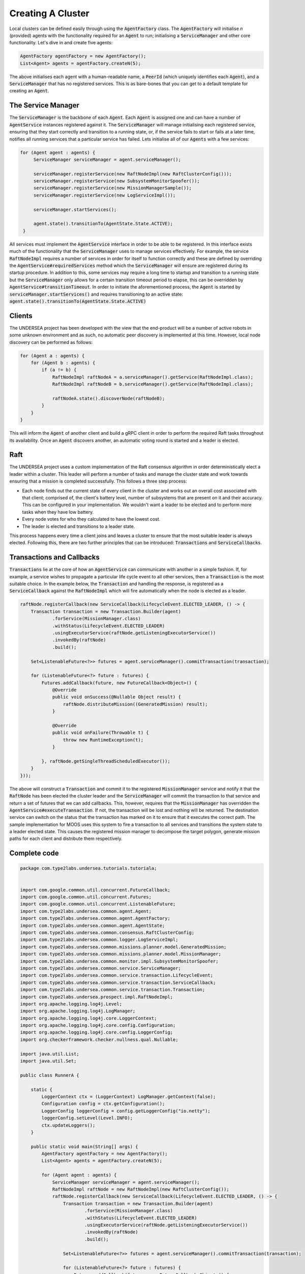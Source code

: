 .. _tutorial1:


Creating A Cluster
==================

Local clusters can be defined easily through using the :code:`AgentFactory` class. The :code:`AgentFactory` will initialise `n` (provided) agents with the functionality required for an :code:`Agent` to run; initialising a :code:`ServiceManager` and other core functionality. Let's dive in and create five agents:


.. code-block:: java

    AgentFactory agentFactory = new AgentFactory();
    List<Agent> agents = agentFactory.createN(5);

The above initialises each agent with a human-readable name, a :code:`PeerId` (which uniquely identifies each :code:`Agent`), and a :code:`ServiceManager` that has no registered services. This is as bare-bones that you can get to a default template for creating an :code:`Agent`. 

The Service Manager
+++++++++++++++++++

The :code:`ServiceManager` is the backbone of each :code:`Agent`. Each :code:`Agent` is assigned one and can have a number of :code:`AgentService` instances registered against it. The :code:`ServiceManager` will manage initialising each registered service, ensuring that they start correctly and transition to a running state, or, if the service fails to start or fails at a later time, notifies all running services that a particular service has failed. Lets initialise all of our :code:`Agents` with a few services:

.. code-block:: java

       for (Agent agent : agents) {
            ServiceManager serviceManager = agent.serviceManager();

            serviceManager.registerService(new RaftNodeImpl(new RaftClusterConfig()));
            serviceManager.registerService(new SubsystemMonitorSpoofer());
            serviceManager.registerService(new MissionManagerSample());
            serviceManager.registerService(new LogServiceImpl());

            serviceManager.startServices();

            agent.state().transitionTo(AgentState.State.ACTIVE);
        }

All services must implement the :code:`AgentService` interface in order to be able to be registered. In this interface exists much of the functionality that the :code:`ServiceManager` uses to manage services effectively. For example, the service :code:`RaftNodeImpl` requires a number of services in order for itself to function correctly and these are defined by overriding the :code:`AgentService#requiredServices` method which the :code:`ServiceManager` will ensure are registered during its startup procedure. In addition to this, some services may require a long time to startup and transition to a running state but the :code:`ServiceManager` only allows for a certain transition timeout period to elapse, this can be overridden by :code:`AgentService#transitionTimeout`. In order to initiate the aforementioned process, the :code:`Agent` is started by :code:`serviceManager.startServices()` and requires transitioning to an active state: :code:`agent.state().transitionTo(AgentState.State.ACTIVE)`

Clients
+++++++
The UNDERSEA project has been developed with the view that the end-product will be a number of active robots in some unknown environment and as such, no automatic peer discovery is implemented at this time. However, local node discovery can be performed as follows:

.. code-block:: java

        for (Agent a : agents) {
            for (Agent b : agents) {
                if (a != b) {
                    RaftNodeImpl raftNodeA = a.serviceManager().getService(RaftNodeImpl.class);
                    RaftNodeImpl raftNodeB = b.serviceManager().getService(RaftNodeImpl.class);

                    raftNodeA.state().discoverNode(raftNodeB);
                }
            }
        }

This will inform the :code:`Agent` of another client and build a gRPC client in order to perform the required Raft tasks throughout its availability. Once an :code:`Agent` discovers another, an automatic voting round is started and a leader is elected. 

Raft
++++

The UNDERSEA project uses a custom implementation of the Raft consensus algorithm in order deterministically elect a leader within a cluster. This leader will perform a number of tasks and manage the cluster state and work towards ensuring that a mission is completed successfully. This follows a three step process:

- Each node finds out the current state of every client in the cluster and works out an overall cost associated with that client; comprised of, the client's battery level, number of subsystems that are present on it and their accuracy. This can be configured in your implementation. We wouldn't want a leader to be elected and to perform more tasks when they have low battery.
- Every node votes for who they calculated to have the lowest cost. 
- The leader is elected and transitions to a leader state.

This process happens every time a client joins and leaves a cluster to ensure that the most suitable leader is always elected. Following this, there are two further principles that can be introduced: :code:`Transactions` and :code:`ServiceCallbacks`.

Transactions and Callbacks
++++++++++++++++++++++++++

:code:`Transactions` lie at the core of how an :code:`AgentService` can communicate with another in a simple fashion. If, for example, a service wishes to propagate a particular life cycle event to all other services, then a :code:`Transaction` is the most suitable choice. In the example below, the :code:`Transaction` and handling the response, is registered as a :code:`ServiceCallback` against the :code:`RaftNodeImpl` which will fire automatically when the node is elected as a leader.

.. code-block:: java

    raftNode.registerCallback(new ServiceCallback(LifecycleEvent.ELECTED_LEADER, () -> {
        Transaction transaction = new Transaction.Builder(agent)
                .forService(MissionManager.class)
                .withStatus(LifecycleEvent.ELECTED_LEADER)
                .usingExecutorService(raftNode.getListeningExecutorService())
                .invokedBy(raftNode)
                .build();

        Set<ListenableFuture<?>> futures = agent.serviceManager().commitTransaction(transaction);

        for (ListenableFuture<?> future : futures) {
            Futures.addCallback(future, new FutureCallback<Object>() {
                @Override
                public void onSuccess(@Nullable Object result) {
                    raftNode.distributeMission((GeneratedMission) result);
                }

                @Override
                public void onFailure(Throwable t) {
                    throw new RuntimeException(t);
                }

            }, raftNode.getSingleThreadScheduledExecutor());
        }
    }));

The above will construct a :code:`Transaction` and commit it to the registered :code:`MissionManager` service and notify it that the :code:`RaftNode` has been elected the cluster leader and the :code:`ServiceManager` will commit the transaction to that service and return a set of futures that we can add callbacks. This, however, requires that the :code:`MissionManager` has overridden the :code:`AgentService#executeTransaction`. If not, the transaction will be lost and nothing will be returned. The destination service can switch on the status that the transaction has marked on it to ensure that it executes the correct path. The sample implementation for MOOS uses this system to fire a transaction to all services and transitions the system state to a leader elected state. This causes the registered mission manager to decompose the target polygon, generate mission paths for each client and distribute them respectively.

Complete code
+++++++++++++

.. code-block:: java

    package com.type2labs.undersea.tutorials.tutoriala;


    import com.google.common.util.concurrent.FutureCallback;
    import com.google.common.util.concurrent.Futures;
    import com.google.common.util.concurrent.ListenableFuture;
    import com.type2labs.undersea.common.agent.Agent;
    import com.type2labs.undersea.common.agent.AgentFactory;
    import com.type2labs.undersea.common.agent.AgentState;
    import com.type2labs.undersea.common.consensus.RaftClusterConfig;
    import com.type2labs.undersea.common.logger.LogServiceImpl;
    import com.type2labs.undersea.common.missions.planner.model.GeneratedMission;
    import com.type2labs.undersea.common.missions.planner.model.MissionManager;
    import com.type2labs.undersea.common.monitor.impl.SubsystemMonitorSpoofer;
    import com.type2labs.undersea.common.service.ServiceManager;
    import com.type2labs.undersea.common.service.transaction.LifecycleEvent;
    import com.type2labs.undersea.common.service.transaction.ServiceCallback;
    import com.type2labs.undersea.common.service.transaction.Transaction;
    import com.type2labs.undersea.prospect.impl.RaftNodeImpl;
    import org.apache.logging.log4j.Level;
    import org.apache.logging.log4j.LogManager;
    import org.apache.logging.log4j.core.LoggerContext;
    import org.apache.logging.log4j.core.config.Configuration;
    import org.apache.logging.log4j.core.config.LoggerConfig;
    import org.checkerframework.checker.nullness.qual.Nullable;

    import java.util.List;
    import java.util.Set;

    public class RunnerA {

        static {
            LoggerContext ctx = (LoggerContext) LogManager.getContext(false);
            Configuration config = ctx.getConfiguration();
            LoggerConfig loggerConfig = config.getLoggerConfig("io.netty");
            loggerConfig.setLevel(Level.INFO);
            ctx.updateLoggers();
        }

        public static void main(String[] args) {
            AgentFactory agentFactory = new AgentFactory();
            List<Agent> agents = agentFactory.createN(5);

            for (Agent agent : agents) {
                ServiceManager serviceManager = agent.serviceManager();
                RaftNodeImpl raftNode = new RaftNodeImpl(new RaftClusterConfig());
                raftNode.registerCallback(new ServiceCallback(LifecycleEvent.ELECTED_LEADER, () -> {
                    Transaction transaction = new Transaction.Builder(agent)
                            .forService(MissionManager.class)
                            .withStatus(LifecycleEvent.ELECTED_LEADER)
                            .usingExecutorService(raftNode.getListeningExecutorService())
                            .invokedBy(raftNode)
                            .build();

                    Set<ListenableFuture<?>> futures = agent.serviceManager().commitTransaction(transaction);

                    for (ListenableFuture<?> future : futures) {
                        Futures.addCallback(future, new FutureCallback<Object>() {
                            @Override
                            public void onSuccess(@Nullable Object result) {
                                raftNode.distributeMission((GeneratedMission) result);
                            }

                            @Override
                            public void onFailure(Throwable t) {
                                throw new RuntimeException(t);
                            }

                        }, raftNode.getSingleThreadScheduledExecutor());
                    }
                }));

                serviceManager.registerService(raftNode);
                serviceManager.registerService(new SubsystemMonitorSpoofer());
                serviceManager.registerService(new MissionManagerSample());
                serviceManager.registerService(new LogServiceImpl());

                serviceManager.startServices();

                agent.state().transitionTo(AgentState.State.ACTIVE);
            }

            for (Agent a : agents) {
                for (Agent b : agents) {
                    if (a != b) {
                        RaftNodeImpl raftNodeA = a.serviceManager().getService(RaftNodeImpl.class);
                        RaftNodeImpl raftNodeB = b.serviceManager().getService(RaftNodeImpl.class);

                        raftNodeA.state().discoverNode(raftNodeB);
                    }
                }
            }

        }

    }
